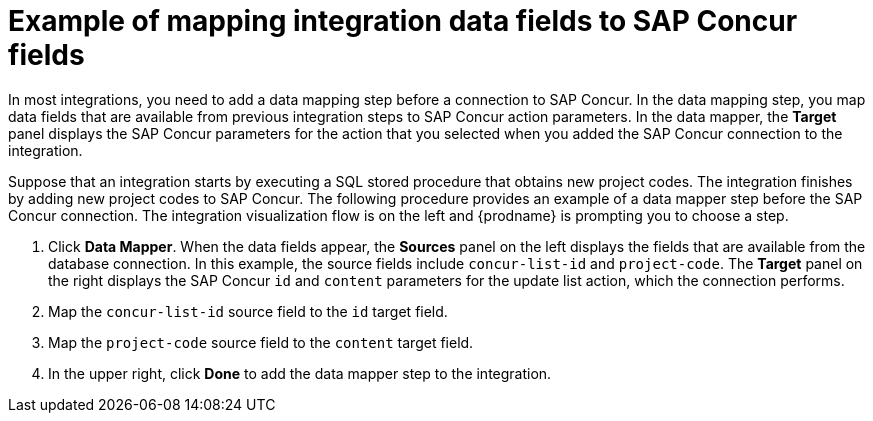 // This module is included in the following assemblies:
// as_connecting-to-concur.adoc

[id='identify-concur-fields-for-mapping_{context}']
= Example of mapping integration data fields to SAP Concur fields

In most integrations, you need to add a data mapping step before a 
connection to SAP Concur. In the data mapping step, you map data fields
that are available from previous integration steps to SAP Concur action
parameters. In the data mapper, the *Target* panel displays the
SAP Concur parameters for the action that you selected when you added
the SAP Concur connection to the integration. 

Suppose that an integration starts by executing a SQL stored procedure
that obtains new project codes. The integration finishes by adding
new project codes to SAP Concur. 
The following procedure provides an example of a data mapper step before
the SAP Concur connection. The integration visualization flow is on the 
left and {prodname} is prompting you to choose a step. 

. Click *Data Mapper*. When the data fields
appear, the *Sources* panel on the left displays the fields that are
available from the database connection. In this example, the
source fields include `concur-list-id` and `project-code`.
The *Target* panel on the right displays the SAP Concur `id` and
`content` parameters for the update list action, which the connection
performs. 
. Map the `concur-list-id` source field to the `id` target field.
. Map the `project-code` source field to the `content` target field. 
. In the upper right, click *Done* to add the data mapper step to the integration. 
